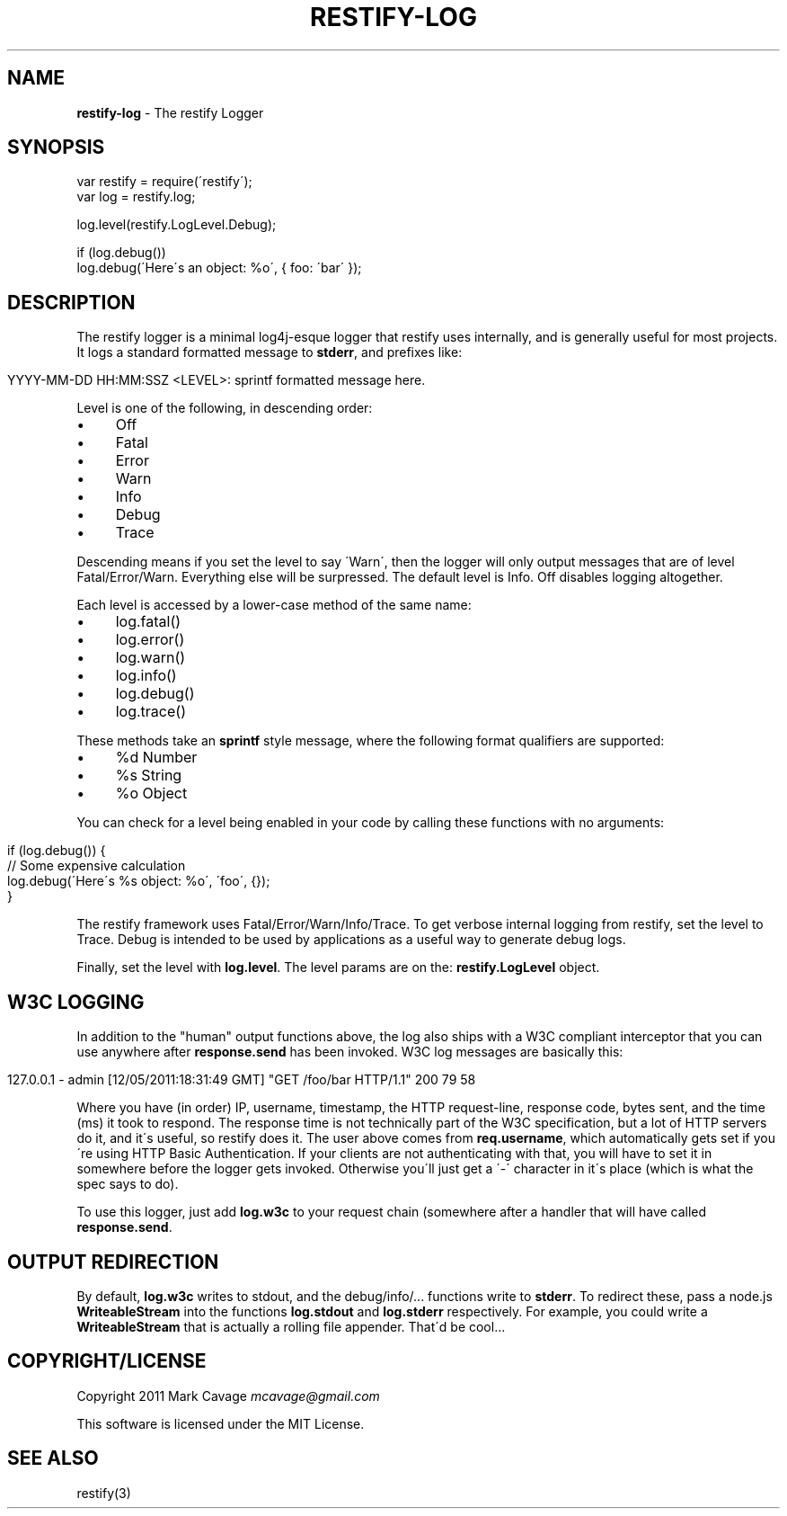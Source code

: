 .\" generated with Ronn/v0.7.3
.\" http://github.com/rtomayko/ronn/tree/0.7.3
.
.TH "RESTIFY\-LOG" "7" "June 2011" "" ""
.
.SH "NAME"
\fBrestify\-log\fR \- The restify Logger
.
.SH "SYNOPSIS"
.
.nf

var restify = require(\'restify\');
var log = restify\.log;

log\.level(restify\.LogLevel\.Debug);

if (log\.debug())
  log\.debug(\'Here\'s an object: %o\', { foo: \'bar\' });
.
.fi
.
.SH "DESCRIPTION"
The restify logger is a minimal log4j\-esque logger that restify uses internally, and is generally useful for most projects\. It logs a standard formatted message to \fBstderr\fR, and prefixes like:
.
.IP "" 4
.
.nf

YYYY\-MM\-DD HH:MM:SSZ <LEVEL>: sprintf formatted message here\.
.
.fi
.
.IP "" 0
.
.P
Level is one of the following, in descending order:
.
.IP "\(bu" 4
Off
.
.IP "\(bu" 4
Fatal
.
.IP "\(bu" 4
Error
.
.IP "\(bu" 4
Warn
.
.IP "\(bu" 4
Info
.
.IP "\(bu" 4
Debug
.
.IP "\(bu" 4
Trace
.
.IP "" 0
.
.P
Descending means if you set the level to say \'Warn\', then the logger will only output messages that are of level Fatal/Error/Warn\. Everything else will be surpressed\. The default level is Info\. Off disables logging altogether\.
.
.P
Each level is accessed by a lower\-case method of the same name:
.
.IP "\(bu" 4
log\.fatal()
.
.IP "\(bu" 4
log\.error()
.
.IP "\(bu" 4
log\.warn()
.
.IP "\(bu" 4
log\.info()
.
.IP "\(bu" 4
log\.debug()
.
.IP "\(bu" 4
log\.trace()
.
.IP "" 0
.
.P
These methods take an \fBsprintf\fR style message, where the following format qualifiers are supported:
.
.IP "\(bu" 4
%d Number
.
.IP "\(bu" 4
%s String
.
.IP "\(bu" 4
%o Object
.
.IP "" 0
.
.P
You can check for a level being enabled in your code by calling these functions with no arguments:
.
.IP "" 4
.
.nf

if (log\.debug()) {
   // Some expensive calculation
   log\.debug(\'Here\'s %s object: %o\', \'foo\', {});
}
.
.fi
.
.IP "" 0
.
.P
The restify framework uses Fatal/Error/Warn/Info/Trace\. To get verbose internal logging from restify, set the level to Trace\. Debug is intended to be used by applications as a useful way to generate debug logs\.
.
.P
Finally, set the level with \fBlog\.level\fR\. The level params are on the: \fBrestify\.LogLevel\fR object\.
.
.SH "W3C LOGGING"
In addition to the "human" output functions above, the log also ships with a W3C compliant interceptor that you can use anywhere after \fBresponse\.send\fR has been invoked\. W3C log messages are basically this:
.
.IP "" 4
.
.nf

127\.0\.0\.1 \- admin [12/05/2011:18:31:49 GMT] "GET /foo/bar HTTP/1\.1" 200 79 58
.
.fi
.
.IP "" 0
.
.P
Where you have (in order) IP, username, timestamp, the HTTP request\-line, response code, bytes sent, and the time (ms) it took to respond\. The response time is not technically part of the W3C specification, but a lot of HTTP servers do it, and it\'s useful, so restify does it\. The user above comes from \fBreq\.username\fR, which automatically gets set if you\'re using HTTP Basic Authentication\. If your clients are not authenticating with that, you will have to set it in somewhere before the logger gets invoked\. Otherwise you\'ll just get a \'\-\' character in it\'s place (which is what the spec says to do)\.
.
.P
To use this logger, just add \fBlog\.w3c\fR to your request chain (somewhere after a handler that will have called \fBresponse\.send\fR\.
.
.SH "OUTPUT REDIRECTION"
By default, \fBlog\.w3c\fR writes to stdout, and the debug/info/\.\.\. functions write to \fBstderr\fR\. To redirect these, pass a node\.js \fBWriteableStream\fR into the functions \fBlog\.stdout\fR and \fBlog\.stderr\fR respectively\. For example, you could write a \fBWriteableStream\fR that is actually a rolling file appender\. That\'d be cool\.\.\.
.
.SH "COPYRIGHT/LICENSE"
Copyright 2011 Mark Cavage \fImcavage@gmail\.com\fR
.
.P
This software is licensed under the MIT License\.
.
.SH "SEE ALSO"
restify(3)
